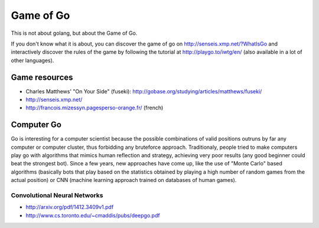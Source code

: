 Game of Go
==========

This is not about golang, but about the Game of Go.

If you don't know what it is about, you can discover the game of go on http://senseis.xmp.net/?WhatIsGo and interactively discover the rules of the game by following the tutorial at http://playgo.to/iwtg/en/ (also available in a lot of other languages).

Game resources
::::::::::::::

* Charles Matthews' "On Your Side" (fuseki): http://gobase.org/studying/articles/matthews/fuseki/
* http://senseis.xmp.net/
* http://francois.mizessyn.pagesperso-orange.fr/ (french)

Computer Go
:::::::::::

Go is interesting for a computer scientist because the possible combinations of valid positions outruns by far any computer or computer cluster, thus forbidding any bruteforce approach. Traditionaly, people tried to make computers play go with algorithms that mimics human reflection and strategy, achieving very poor results (any good beginner could beat the strongest bot). Since a few years, new approaches have come up, like the use of "Monte Carlo" based algorithms (basically bots that play based on the statistics obtained by playing a high number of random games from the actual position) or CNN (machine learning approach trained on databases of human games).


Convolutional Neural Networks
-----------------------------

* http://arxiv.org/pdf/1412.3409v1.pdf
* http://www.cs.toronto.edu/~cmaddis/pubs/deepgo.pdf
